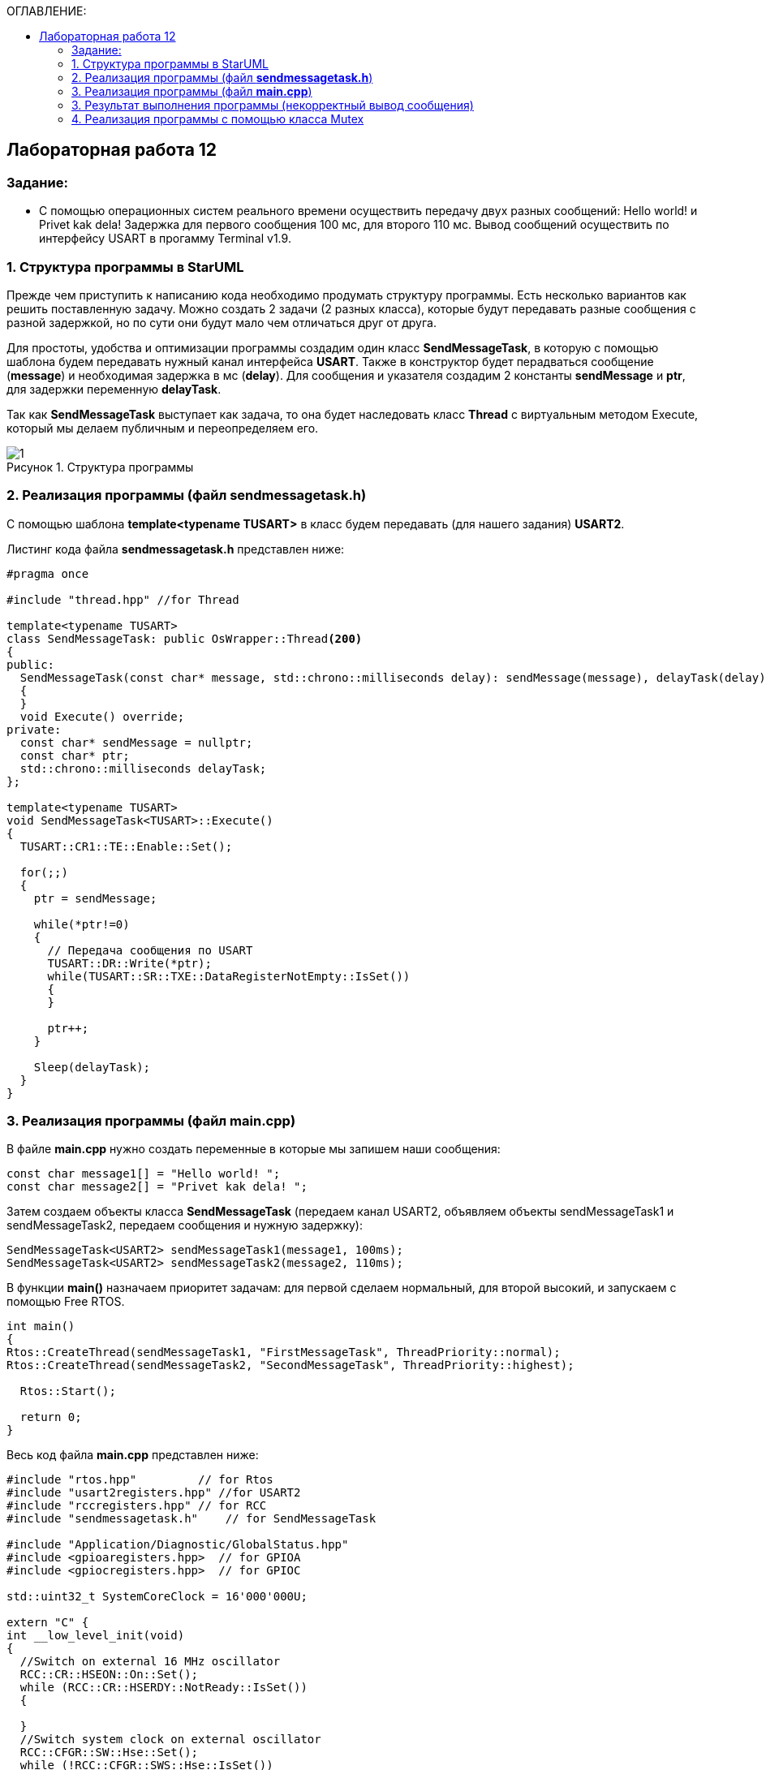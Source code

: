 :imagesdir: Images
:figure-caption: Рисунок
:table-caption: Таблица
:toc:
:toc-title: ОГЛАВЛЕНИЕ:
== Лабораторная работа 12



=== Задание:

* С помощью операционных систем реального времени осуществить передачу двух разных сообщений: Hello world! и Privet kak dela! Задержка для первого сообщения 100 мс, для второго 110 мс. Вывод сообщений осуществить по интерфейсу USART в прогамму Terminal v1.9.


=== 1. Структура программы в StarUML

Прежде чем приступить к написанию кода необходимо продумать структуру программы. Есть несколько вариантов как решить поставленную задачу. Можно создать 2 задачи (2 разных класса), которые будут передавать разные сообщения с разной задержкой, но по сути они будут мало чем отличаться друг от друга.

Для простоты, удобства и оптимизации программы создадим один класс *SendMessageTask*, в которую с помощью шаблона будем передавать нужный канал интерфейса *USART*. Также в конструктор будет перадваться сообщение (*message*) и необходимая задержка в мс (*delay*). Для сообщения и указателя создадим 2 константы *sendMessage* и *ptr*, для задержки переменную *delayTask*.

Так как *SendMessageTask* выступает как задача, то она будет наследовать класс *Thread* c виртуальным методом Execute, который мы делаем публичным  и переопределяем его.

.Структура программы
image::1.png[]

=== 2. Реализация программы (файл *sendmessagetask.h*)

С помощью шаблона *template<typename TUSART>*  в класс будем передавать (для нашего задания) *USART2*.

Листинг кода файла *sendmessagetask.h* представлен ниже:
[source,c]
----
#pragma once

#include "thread.hpp" //for Thread

template<typename TUSART>
class SendMessageTask: public OsWrapper::Thread<200>
{
public:
  SendMessageTask(const char* message, std::chrono::milliseconds delay): sendMessage(message), delayTask(delay)
  {
  }
  void Execute() override;
private:
  const char* sendMessage = nullptr;
  const char* ptr;
  std::chrono::milliseconds delayTask;
};

template<typename TUSART>
void SendMessageTask<TUSART>::Execute()
{
  TUSART::CR1::TE::Enable::Set();

  for(;;)
  {
    ptr = sendMessage;

    while(*ptr!=0)
    {
      // Передача сообщения по USART
      TUSART::DR::Write(*ptr);
      while(TUSART::SR::TXE::DataRegisterNotEmpty::IsSet())
      {
      }

      ptr++;
    }

    Sleep(delayTask);
  }
}
----

=== 3. Реализация программы (файл *main.cpp*)

В файле *main.cpp* нужно создать переменные в которые мы запишем наши сообщения:

[source,c]
----
const char message1[] = "Hello world! ";
const char message2[] = "Privet kak dela! ";
----

Затем создаем объекты класса *SendMessageTask* (передаем канал USART2, объявляем объекты sendMessageTask1 и sendMessageTask2, передаем сообщения и нужную задержку):
[source,c]
----
SendMessageTask<USART2> sendMessageTask1(message1, 100ms);
SendMessageTask<USART2> sendMessageTask2(message2, 110ms);
----
В функции *main()*
назначаем приоритет задачам: для первой сделаем нормальный, для второй высокий, и запускаем с помощью Free RTOS.

[source,c]
----
int main()
{
Rtos::CreateThread(sendMessageTask1, "FirstMessageTask", ThreadPriority::normal);
Rtos::CreateThread(sendMessageTask2, "SecondMessageTask", ThreadPriority::highest);

  Rtos::Start();

  return 0;
}
----

Весь код файла *main.cpp* представлен ниже:
[source,c]
----
#include "rtos.hpp"         // for Rtos
#include "usart2registers.hpp" //for USART2
#include "rccregisters.hpp" // for RCC
#include "sendmessagetask.h"    // for SendMessageTask

#include "Application/Diagnostic/GlobalStatus.hpp"
#include <gpioaregisters.hpp>  // for GPIOA
#include <gpiocregisters.hpp>  // for GPIOC

std::uint32_t SystemCoreClock = 16'000'000U;

extern "C" {
int __low_level_init(void)
{
  //Switch on external 16 MHz oscillator
  RCC::CR::HSEON::On::Set();
  while (RCC::CR::HSERDY::NotReady::IsSet())
  {

  }
  //Switch system clock on external oscillator
  RCC::CFGR::SW::Hse::Set();
  while (!RCC::CFGR::SWS::Hse::IsSet())
 {

  }
  //Switch on clock on PortA and PortC
  RCC::AHB1ENRPack<
      RCC::AHB1ENR::GPIOCEN::Enable,
      RCC::AHB1ENR::GPIOAEN::Enable
  >::Set();

  RCC::APB2ENR::SYSCFGEN::Enable::Set();

  //LED1 on PortA.5, set PortA.5 as output
  GPIOA::MODER::MODER5::Output::Set();

  /* LED2 on PortC.9, LED3 on PortC.8, LED4 on PortC.5 so set PortC.5,8,9 as output */
  GPIOC::MODERPack<
      GPIOC::MODER::MODER5::Output,
      GPIOC::MODER::MODER8::Output,
      GPIOC::MODER::MODER9::Output
  >::Set();

  //Порт А2 и А3 на альтернативный режим работы

  GPIOA::MODER::MODER2::Alternate::Set();
  GPIOA::MODER::MODER3::Alternate::Set();

  //Назначение портов А2 и А3 на альтернативную функцию 7
  GPIOA::AFRL::AFRL2::Af7::Set();  // USART2 Tx
  GPIOA::AFRL::AFRL3::Af7::Set();  // USART2 Rx

  //Подключаем USART2 к системе тактирования APB1
  RCC::APB1ENR::USART2EN::Enable::Set();

  USART2::CR1::OVER8::OversamplingBy16::Set();
  USART2::CR1::M::Data8bits::Set();
  USART2::CR1::PCE::ParityControlDisable::Set();

  USART2::BRR::Write(8'000'000 / 1200); // 16 МГц с внешнего генератора HSE
  USART2::CR1::UE::Enable::Set();

  return 1;
}
}

const char message1[] = "Hello world! ";
const char message2[] = "Privet kak dela! ";

SendMessageTask<USART2> sendMessageTask1(message1, 100ms);
SendMessageTask<USART2> sendMessageTask2(message2, 110ms);

int main()
{
  Rtos::CreateThread(sendMessageTask1, "FirstMessageTask", ThreadPriority::normal);
  Rtos::CreateThread(sendMessageTask2, "SecondMessageTask", ThreadPriority::highest);

  Rtos::Start();

  return 0;
}
----
=== 3. Результат выполнения программы (некорректный вывод сообщения)
Запустим выполнение программы и посмотрим как передались сообщения в Терминал.

.Результат работы программы
image::2.png[]

* Видим, что сообщения передаются некорректно, скорее всего это вызвано неправильной работой приоритетов.

* Чтобы сообщения передавались правильно, т.е. сначала передается одно сообщение, потом другое, можно воспользоваться классом *Mutex*. Он управляет синхронизацией потоков.

=== 4. Реализация программы с помощью класса Mutex

Для синхронизации передачи наших сообщений нужно:

* добавить в файл *sendmessagetask.h* бибилотеку для класса *Mutex*,
* глобально объявить объект класса *Mutex USARTMutex*,

* произвести захват Mutex на 200 мс с помощью функции *Lock*,

* после того как сообщение будет передано производится высвобождение Mutex функцией *UnLock*.

Листинг кода файла *sendmessagetask.h*:

[source,c]
----
#pragma once

#include "thread.hpp" //for Thread
#include "mutex.hpp" //for Mutex

extern OsWrapper::Mutex USARTMutex;
template<typename TUSART>
class SendMessageTask: public OsWrapper::Thread<200>
{
public:
  SendMessageTask(const char* message, std::chrono::milliseconds delay): sendMessage(message), delayTask(delay)
  {
  }
  void Execute() override;
private:
  const char* sendMessage = nullptr;
  const char* ptr;
  std::chrono::milliseconds delayTask;
};

template<typename TUSART>
void SendMessageTask<TUSART>::Execute()
{
  TUSART::CR1::TE::Enable::Set();

  for(;;)
  {
    // Захват мьютекса
    USARTMutex.Lock(200);
    ptr = sendMessage;

    while(*ptr!=0)
    {
      // Передача сообщения по USART
      TUSART::DR::Write(*ptr);
      while(TUSART::SR::TXE::DataRegisterNotEmpty::IsSet())
      {
      }

      ptr++;
    }
    // Освобождение мьютекса
    USARTMutex.UnLock();

    Sleep(delayTask);
  }
}
----

* В файле *main.cpp* добавим библиотеку

[source,c]
----
#include "mutex.hpp" // for Mutex
----

А также объявим объект класса *Mutex USARTMutex* перед тем как создали объекты класса *SendMessageTask*.

[source,c]
----
OsWrapper::Mutex USARTMutex;

SendMessageTask<USART2> sendMessageTask1(message1, 100ms);
SendMessageTask<USART2> sendMessageTask2(message2, 110ms);
----